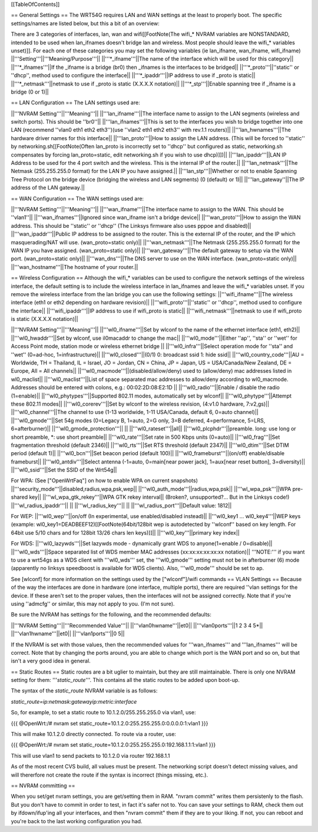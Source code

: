 [[TableOfContents]]

== General Settings ==
The WRT54G requires LAN and WAN settings at the least to properly boot. The specific settings/names are listed below, but this a bit of an overview:

There are 3 categories of interfaces, lan, wan and wifi[[FootNote(The wifi_* NVRAM variables are NONSTANDARD, intended to be used when lan_ifnames doesn't bridge lan and wireless. Most people should leave the wifi_* variables unset)]]. For each one of these categories you may set the following variables (ie lan_ifname, wan_ifname, wifi_ifname)
||'''Setting'''||'''Meaning/Purpose'''||
||'''*_ifname'''||The name of the interface which will be used for this category||
||'''*_ifnames'''||If the _ifname is a bridge (br0) then _ifnames is the interfaces to be bridged||
||'''*_proto'''||''static'' or ''dhcp'', method used to configure the interface||
||'''*_ipaddr'''||IP address to use if _proto is static||
||'''*_netmask'''||netmask to use if _proto is static (X.X.X.X notation)||
||'''*_stp'''||Enable spanning tree if _ifname is a bridge (0 or 1)||

== LAN Configuration ==
The LAN settings used are:

||'''NVRAM Setting'''||'''Meaning'''||
||'''lan_ifname'''||The interface name to assign to the LAN segments (wireless and switch ports). This should be ''br0''||
||'''lan_ifnames'''||This is set to the interfaces you wish to bridge together into one LAN (recommend ''vlan0 eth1 eth2 eth3'')(use  ''vlan2 eth1 eth2 eth3'' with rev.1.1 routers)||
||'''lan_hwnames'''||The hardware driver names for this interface||
||'''lan_proto'''||How to assign the LAN address. (This will be forced to ''static'' by networking.sh[[FootNote(Often lan_proto is incorrectly set to ''dhcp'' but configured as static, networking.sh compensates by forcing lan_proto=static, edit networking.sh if you wish to use dhcp)]])||
||'''lan_ipaddr'''||LAN IP Address to be used for the 4 port switch and the wireless. This is the internal IP of the router.||
||'''lan_netmask'''||The Netmask (255.255.255.0 format) for the LAN IP you have assigned.||
||'''lan_stp'''||Whether or not to enable Spanning Tree Protocol on the bridge device (bridging the wireless and LAN segments) (0 (default) or 1)||
||'''lan_gateway''||The IP address of the LAN gateway.||

== WAN Configuration ==
The WAN settings used are:

||'''NVRAM Setting'''||'''Meaning'''||
||'''wan_ifname'''||The interface name to assign to the WAN. This should be ''vlan1''||
||'''wan_ifnames'''||Ignored since wan_ifname isn't a bridge device||
||'''wan_proto'''||How to assign the WAN address. This should be ''static'' or ''dhcp'' (The Linksys firmware also uses pppoe and disabled)||
||'''wan_ipaddr'''||Public IP address to be assigned to the router. This is the external IP of the router, and the IP which masquerading/NAT will use. (wan_proto=static only)||
||'''wan_netmask'''||The Netmask (255.255.255.0 format) for the WAN IP you have assigned. (wan_proto=static only)||
||'''wan_gateway'''||The default gateway to setup via the WAN port. (wan_proto=static only)||
||'''wan_dns'''||The DNS server to use on the WAN interface. (wan_proto=static only)||
||'''wan_hostname'''||The hostname of your router.||

== Wireless Configuration ==
Although the wifi_* variables can be used to configure the network settings of the wireless interface, the default setting is to include the wireless interface in lan_ifnames and leave the wifi_* variables unset. If you remove the wireless interface from the lan bridge you can use the following settings:
||'''wifi_ifname'''||The wireless interface (eth1 or eth2 depending on hardware revision)||
||'''wifi_proto'''||''static'' or ''dhcp'', method used to configure the interface||
||'''wifi_ipaddr'''||IP address to use if wifi_proto is static||
||'''wifi_netmask'''||netmask to use if wifi_proto is static (X.X.X.X notation)||

||'''NVRAM Setting'''||'''Meaning'''||
||'''wl0_ifname'''||Set by wlconf to the name of the ethernet interface (eth1, eth2)||
||'''wl0_hwaddr'''||Set by wlconf, use il0macaddr to change the mac||
||'''wl0_mode'''||Either ''ap'', ''sta'' or ''wet'' for Access Point mode, station mode or wireless ethernet bridge ||
||'''wl0_infra'''||Select operation mode for ''sta'' and ''wet'' (0=ad-hoc, 1=infrastructure)||
||'''wl0_closed'''||(0/1) 0: broadcast ssid 1: hide ssid||
||'''wl0_country_code'''||AU = Worldwide, TH = Thailand, IL = Israel, JO = Jordan, CN = China, JP = Japan, US = USA/Canada/New Zealand, DE = Europe, All = All channels||
||'''wl0_macmode'''||(disabled/allow/deny) used to (allow/deny) mac addresses listed in wl0_maclist||
||'''wl0_maclist'''||List of space separated mac addresses to allow/deny according to wl0_macmode. Addresses should be entered with colons, e.g.: 00:02:2D:08:E2:1D ||
||'''wl0_radio'''||Enable / disable the radio (1=enable)||
||'''wl0_phytypes'''||Supported 802.11 modes, automatically set by wlconf||
||'''wl0_phytype'''||Attempt these 802.11 modes||
||'''wl0_corerev'''||Set by wlconf to the wireless revision, (4:v1.0 hardware, 7:v2,gs)||
||'''wl0_channel'''||The channel to use (1-13 worldwide, 1-11 USA/Canada, default 6, 0=auto channel)||
||'''wl0_gmode'''||Set 54g modes (0=Legacy B, 1=auto, 2=G only, 3=B deferred, 4=performance, 5=LRS, 6=afterburner)||
||'''wl0_gmode_protection'''|| ||
||'''wl0_rateset'''||all||
||'''wl0_plcphdr'''||preamble. long: use long or short preamble, *: use short preamble||
||'''wl0_rate'''||Set rate in 500 Kbps units (0=auto)||
||'''wl0_frag'''||Set fragmentation threshold (default 2346)||
||'''wl0_rts'''||Set RTS threshold (default 2347)||
||'''wl0_dtim'''||Set DTIM period (default 1)||
||'''wl0_bcn'''||Set beacon period (default 100)||
||'''wl0_frameburst'''||(on/off) enable/disable frameburst||
||'''wl0_antdiv'''||Select antenna (-1=auto, 0=main[near power jack], 1=aux[near reset button], 3=diversity)||
||'''wl0_ssid'''||Set the SSID of the Wrt54g||

For WPA:
(See ["OpenWrtFaq"] on how to enable WPA on current snapshots)
||'''security_mode'''||disabled,radius,wpa,psk,wep||
||'''wl0_auth_mode'''||radius,wpa,psk||
||'''wl_wpa_psk'''||WPA pre-shared key||
||'''wl_wpa_gtk_rekey'''||WPA GTK rekey interval||
(Broken?, unsupported?... But in the Linksys code!)
||'''wl_radius_ipaddr'''|| ||
||'''wl_radius_key'''|| ||
||'''wl_radius_port'''||Default value: 1812||


For WEP:
||'''wl0_wep'''||on/off (In experimental, use enabled/disabled instead)||
||'''wl0_key1 ... wl0_key4'''||WEP keys (example: wl0_key1=DEADBEEF12)[[FootNote(64bit/128bit wep is autodetected by ''wlconf'' based on key length. For 64bit use 5/10 chars and for 128bit 13/26 chars len keys)]]||
||'''wl0_key'''||primary key index||


For WDS:
||'''wl0_lazywds'''||Set lazywds mode - dynamically grant WDS to anyone(1=enable / 0=disable)||
||'''wl0_wds'''||Space separated list of WDS member MAC addresses (xx:xx:xx:xx:xx:xx notation)||
'''NOTE:''' if you want to use a wrt54gs as a WDS client with '''wl0_wds''' set, the '''wl0_gmode''' setting must not be in afterburner (6) mode (apparently no linksys speedboost is available for WDS clients).  Also, '''wl0_mode''' should be set to ap.

See [wlconf] for more information on the settings used by the ["wlconf"]/wifi commands
== VLAN Settings ==
Because of the way the interfaces are done in hardware (one interface, multiple ports), there are required ''vlan settings for the device. If these aren't set to the proper values, then the interfaces will not be assigned correctly. Note that if you're using ''admcfg'' or similar, this may not apply to you. (I'm not sure).

Be sure the NVRAM has settings for the following, and the recommended defaults:

||'''NVRAM Setting'''||'''Recommended Value'''||
||'''vlan0hwname'''||et0||
||'''vlan0ports'''||1 2 3 4 5*||
||'''vlan1hwname'''||et0||
||'''vlan1ports'''||0 5||

If the NVRAM is set with those values, then the recommended values for '''wan_ifnames''' and '''lan_ifnames''' will be correct. Note that by changing the ports around, you are able to change which port is the WAN port and so on, but that isn't a very good idea in general.

== Static Routes ==
Static routes are a bit uglier to maintain, but they are still maintainable. There is only one NVRAM setting for them: '''`static_route`'''. This contains all the static routes to be added upon boot-up.

The syntax of the `static_route` NVRAM variable is as follows:

`static_route=ip:netmask:gatewayip:metric:interface`

So, for example, to set a static route to 10.1.2.0/255.255.255.0 via vlan1, use:

{{{
@OpenWrt:/# nvram set static_route=10.1.2.0:255.255.255.0:0.0.0.0:1:vlan1
}}}

This will make 10.1.2.0 directly connected. To route via a router, use:

{{{
@OpenWrt:/# nvram set static_route=10.1.2.0:255.255.255.0:192.168.1.1:1:vlan1
}}}

This will use vlan1 to send packets to 10.1.2.0 via router 192.168.1.1

As of the most recent CVS build, all values must be present. The networking script doesn't detect missing values, and will thererfore not create the route if the syntax is incorrect (things missing, etc.).


== NVRAM committing ==

When you set/get nvram settings, you are get/setting them in RAM. "nvram commit" writes them persistenly to the flash. But you don't have to commit in order to test, in fact it's safer not to. You can save your settings to RAM, check them out by ifdown/ifup'ing all your interfaces, and then "nvram commit" them if they are to your liking. If not, you can reboot and you're back to the last working configuration you had.
